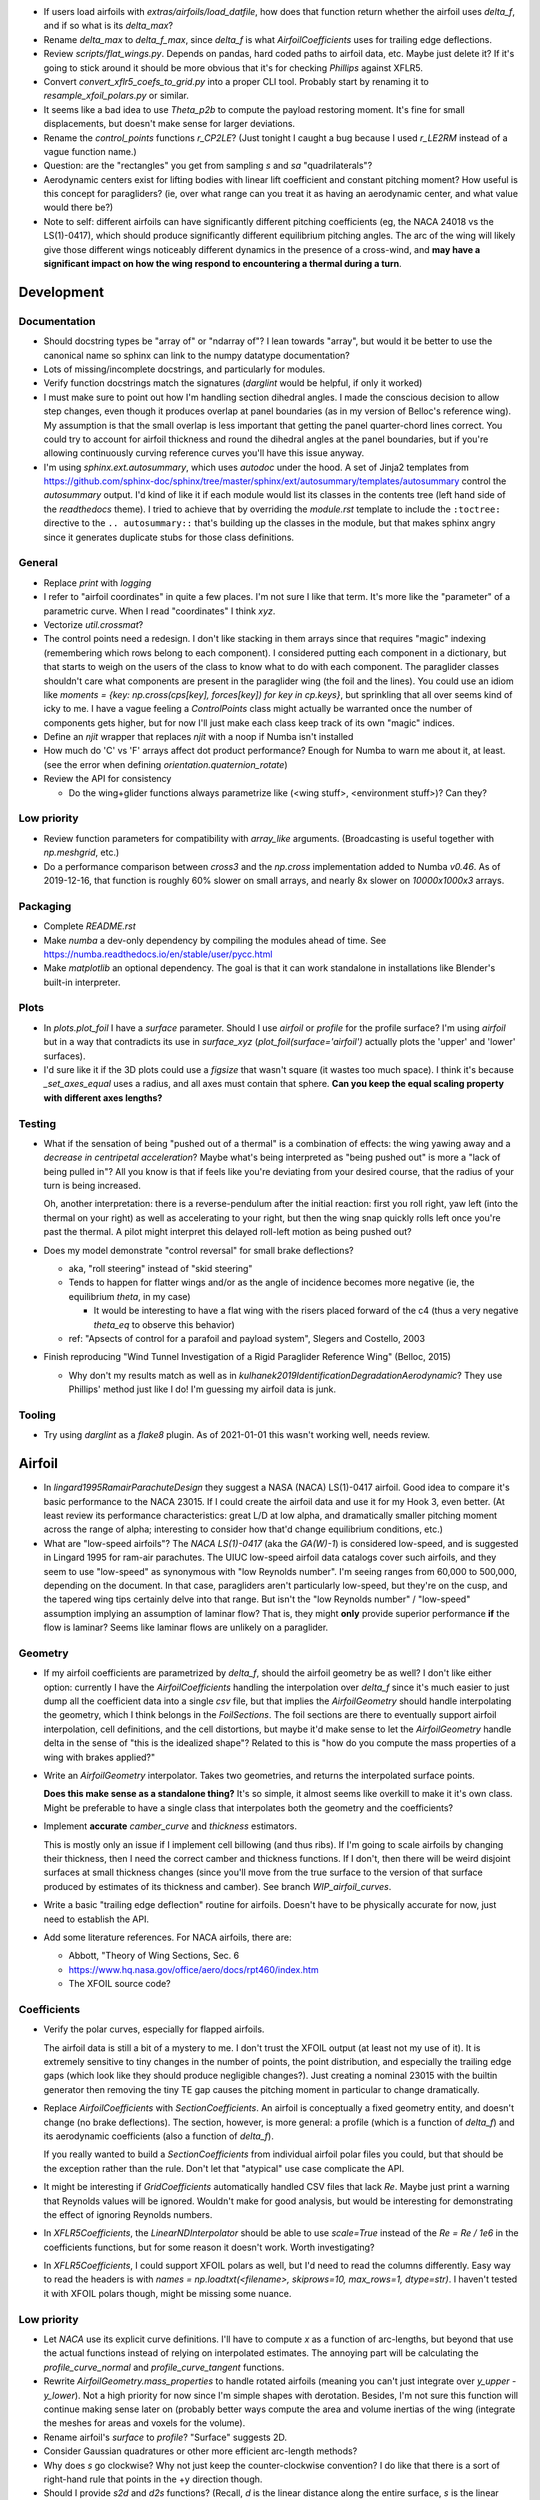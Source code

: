 * If users load airfoils with `extras/airfoils/load_datfile`, how does that
  function return whether the airfoil uses `delta_f`, and if so what is its
  `delta_max`?

* Rename `delta_max` to `delta_f_max`, since `delta_f` is what
  `AirfoilCoefficients` uses for trailing edge deflections.


* Review `scripts/flat_wings.py`. Depends on pandas, hard coded paths to
  airfoil data, etc. Maybe just delete it? If it's going to stick around it
  should be more obvious that it's for checking `Phillips` against XFLR5.

* Convert `convert_xflr5_coefs_to_grid.py` into a proper CLI tool. Probably
  start by renaming it to `resample_xfoil_polars.py` or similar.

* It seems like a bad idea to use `Theta_p2b` to compute the payload restoring
  moment. It's fine for small displacements, but doesn't make sense for larger
  deviations.

* Rename the `control_points` functions `r_CP2LE`? (Just tonight I caught
  a bug because I used `r_LE2RM` instead of a vague function name.)

* Question: are the "rectangles" you get from sampling `s` and `sa`
  "quadrilaterals"?

* Aerodynamic centers exist for lifting bodies with linear lift coefficient
  and constant pitching moment? How useful is this concept for paragliders?
  (ie, over what range can you treat it as having an aerodynamic center, and
  what value would there be?)

* Note to self: different airfoils can have significantly different pitching
  coefficients (eg, the NACA 24018 vs the LS(1)-0417), which should produce
  significantly different equilibrium pitching angles. The arc of the wing
  will likely give those different wings noticeably different dynamics in the
  presence of a cross-wind, and **may have a significant impact on how the
  wing respond to encountering a thermal during a turn**.


Development
===========


Documentation
-------------

* Should docstring types be "array of" or "ndarray of"? I lean towards
  "array", but would it be better to use the canonical name so sphinx can link
  to the numpy datatype documentation?

* Lots of missing/incomplete docstrings, and particularly for modules.

* Verify function docstrings match the signatures (`darglint` would be
  helpful, if only it worked)

* I must make sure to point out how I'm handling section dihedral angles.
  I made the conscious decision to allow step changes, even though it produces
  overlap at panel boundaries (as in my version of Belloc's reference wing).
  My assumption is that the small overlap is less important that getting the
  panel quarter-chord lines correct. You could try to account for airfoil
  thickness and round the dihedral angles at the panel boundaries, but if
  you're allowing continuously curving reference curves you'll have this issue
  anyway.

* I'm using `sphinx.ext.autosummary`, which uses `autodoc` under the hood.
  A set of Jinja2 templates from
  `<https://github.com/sphinx-doc/sphinx/tree/master/sphinx/ext/autosummary/templates/autosummary>`_
  control the `autosummary` output. I'd kind of like it if each module would
  list its classes in the contents tree (left hand side of the `readthedocs`
  theme). I tried to achieve that by overriding the `module.rst` template to
  include the ``:toctree:`` directive to the ``.. autosummary::`` that's
  building up the classes in the module, but that makes sphinx angry since it
  generates duplicate stubs for those class definitions.


General
-------

* Replace `print` with `logging`

* I refer to "airfoil coordinates" in quite a few places. I'm not sure I like
  that term. It's more like the "parameter" of a parametric curve. When I read
  "coordinates" I think `xyz`.

* Vectorize `util.crossmat`?

* The control points need a redesign. I don't like stacking in them arrays
  since that requires "magic" indexing (remembering which rows belong to each
  component). I considered putting each component in a dictionary, but that
  starts to weigh on the users of the class to know what to do with each
  component. The paraglider classes shouldn't care what components are present
  in the paraglider wing (the foil and the lines). You could use an idiom like
  `moments = {key: np.cross(cps[key], forces[key]) for key in cp.keys}`, but
  sprinkling that all over seems kind of icky to me. I have a vague feeling
  a `ControlPoints` class might actually be warranted once the number of
  components gets higher, but for now I'll just make each class keep track of
  its own "magic" indices.

* Define an `njit` wrapper that replaces `njit` with a noop if Numba isn't
  installed

* How much do 'C' vs 'F' arrays affect dot product performance? Enough for
  Numba to warn me about it, at least. (see the error when defining
  `orientation.quaternion_rotate`)

* Review the API for consistency

  * Do the wing+glider functions always parametrize like (<wing stuff>,
    <environment stuff>)? Can they?


Low priority
------------

* Review function parameters for compatibility with `array_like` arguments.
  (Broadcasting is useful together with `np.meshgrid`, etc.)

* Do a performance comparison between `cross3` and the `np.cross`
  implementation added to Numba `v0.46`. As of 2019-12-16, that function is
  roughly 60% slower on small arrays, and nearly 8x slower on `10000x1000x3`
  arrays.


Packaging
---------

* Complete `README.rst`

* Make `numba` a dev-only dependency by compiling the modules ahead of time.
  See https://numba.readthedocs.io/en/stable/user/pycc.html

* Make `matplotlib` an optional dependency. The goal is that it can work
  standalone in installations like Blender's built-in interpreter.


Plots
-----

* In `plots.plot_foil` I have a `surface` parameter. Should I use `airfoil` or
  `profile` for the profile surface? I'm using `airfoil` but in a way that
  contradicts its use in `surface_xyz` (`plot_foil(surface='airfoil')`
  actually plots the 'upper' and 'lower' surfaces).

* I'd sure like it if the 3D plots could use a `figsize` that wasn't square
  (it wastes too much space). I think it's because `_set_axes_equal` uses
  a radius, and all axes must contain that sphere. **Can you keep the equal
  scaling property with different axes lengths?**


Testing
-------

* What if the sensation of being "pushed out of a thermal" is a combination of
  effects: the wing yawing away and a *decrease in centripetal acceleration*?
  Maybe what's being interpreted as "being pushed out" is more a "lack of
  being pulled in"? All you know is that if feels like you're deviating from
  your desired course, that the radius of your turn is being increased.

  Oh, another interpretation: there is a reverse-pendulum after the initial
  reaction: first you roll right, yaw left (into the thermal on your right) as
  well as accelerating to your right, but then the wing snap quickly rolls
  left once you're past the thermal. A pilot might interpret this delayed
  roll-left motion as being pushed out?

* Does my model demonstrate "control reversal" for small brake deflections?

  * aka, "roll steering" instead of "skid steering"

  * Tends to happen for flatter wings and/or as the angle of incidence becomes
    more negative (ie, the equilibrium `theta`, in my case)

    * It would be interesting to have a flat wing with the risers placed
      forward of the c4 (thus a very negative `theta_eq` to observe this
      behavior)

  * ref: "Apsects of control for a parafoil and payload system", Slegers and
    Costello, 2003

* Finish reproducing "Wind Tunnel Investigation of a Rigid Paraglider
  Reference Wing" (Belloc, 2015)

  * Why don't my results match as well as in
    `kulhanek2019IdentificationDegradationAerodynamic`? They use Phillips'
    method just like I do! I'm guessing my airfoil data is junk.


Tooling
-------

* Try using `darglint` as a `flake8` plugin. As of 2021-01-01 this wasn't
  working well, needs review.


Airfoil
=======

* In `lingard1995RamairParachuteDesign` they suggest a NASA (NACA) LS(1)-0417
  airfoil. Good idea to compare it's basic performance to the NACA 23015. If
  I could create the airfoil data and use it for my Hook 3, even better. (At
  least review its performance characteristics: great L/D at low alpha, and
  dramatically smaller pitching moment across the range of alpha; interesting
  to consider how that'd change equilibrium conditions, etc.)

* What are "low-speed airfoils"? The `NACA LS(1)-0417` (aka the `GA(W)-1`) is
  considered low-speed, and is suggested in Lingard 1995 for ram-air
  parachutes. The UIUC low-speed airfoil data catalogs cover such airfoils,
  and they seem to use "low-speed" as synonymous with "low Reynolds number".
  I'm seeing ranges from 60,000 to 500,000, depending on the document. In that
  case, paragliders aren't particularly low-speed, but they're on the cusp,
  and the tapered wing tips certainly delve into that range. But isn't the
  "low Reynolds number" / "low-speed" assumption implying an assumption of
  laminar flow? That is, they might **only** provide superior performance
  **if** the flow is laminar? Seems like laminar flows are unlikely on
  a paraglider.


Geometry
--------

* If my airfoil coefficients are parametrized by `delta_f`, should the airfoil
  geometry be as well? I don't like either option: currently I have the
  `AirfoilCoefficients` handling the interpolation over `delta_f` since it's
  much easier to just dump all the coefficient data into a single `csv` file,
  but that implies the `AirfoilGeometry` should handle interpolating the
  geometry, which I think belongs in the `FoilSections`. The foil sections are
  there to eventually support airfoil interpolation, cell definitions, and the
  cell distortions, but maybe it'd make sense to let the `AirfoilGeometry`
  handle delta in the sense of "this is the idealized shape"? Related to this
  is "how do you compute the mass properties of a wing with brakes applied?"

* Write an `AirfoilGeometry` interpolator. Takes two geometries, and returns
  the interpolated surface points.

  **Does this make sense as a standalone thing?** It's so simple, it almost
  seems like overkill to make it it's own class. Might be preferable to have
  a single class that interpolates both the geometry and the coefficients?

* Implement **accurate** `camber_curve` and `thickness` estimators.

  This is mostly only an issue if I implement cell billowing (and thus ribs).
  If I'm going to scale airfoils by changing their thickness, then I need the
  correct camber and thickness functions. If I don't, then there will be weird
  disjoint surfaces at small thickness changes (since you'll move from the
  true surface to the version of that surface produced by estimates of its
  thickness and camber). See branch `WIP_airfoil_curves`.

* Write a basic "trailing edge deflection" routine for airfoils. Doesn't have
  to be physically accurate for now, just need to establish the API.

* Add some literature references. For NACA airfoils, there are:

  * Abbott, "Theory of Wing Sections, Sec. 6

  * https://www.hq.nasa.gov/office/aero/docs/rpt460/index.htm

  * The XFOIL source code?


Coefficients
------------

* Verify the polar curves, especially for flapped airfoils.

  The airfoil data is still a bit of a mystery to me. I don't trust the XFOIL
  output (at least not my use of it). It is extremely sensitive to tiny
  changes in the number of points, the point distribution, and especially the
  trailing edge gaps (which look like they should produce negligible
  changes?). Just creating a nominal 23015 with the builtin generator then
  removing the tiny TE gap causes the pitching moment in particular to change
  dramatically.

* Replace `AirfoilCoefficients` with `SectionCoefficients`. An airfoil is
  conceptually a fixed geometry entity, and doesn't change (no brake
  deflections). The section, however, is more general: a profile (which is
  a function of `delta_f`) and its aerodynamic coefficients (also a function
  of `delta_f`).

  If you really wanted to build a `SectionCoefficients` from individual
  airfoil polar files you could, but that should be the exception rather than
  the rule. Don't let that "atypical" use case complicate the API.

* It might be interesting if `GridCoefficients` automatically handled CSV
  files that lack `Re`. Maybe just print a warning that Reynolds values will
  be ignored. Wouldn't make for good analysis, but would be interesting for
  demonstrating the effect of ignoring Reynolds numbers.

* In `XFLR5Coefficients`, the `LinearNDInterpolator` should be able to use
  `scale=True` instead of the `Re = Re / 1e6` in the coefficients functions,
  but for some reason it doesn't work. Worth investigating?

* In `XFLR5Coefficients`, I could support XFOIL polars as well, but I'd need to
  read the columns differently. Easy way to read the headers is with `names
  = np.loadtxt(<filename>, skiprows=10, max_rows=1, dtype=str)`. I haven't
  tested it with XFOIL polars though, might be missing some nuance.


Low priority
------------

* Let `NACA` use its explicit curve definitions. I'll have to compute `x` as
  a function of arc-lengths, but beyond that use the actual functions instead
  of relying on interpolated estimates. The annoying part will be calculating
  the `profile_curve_normal` and `profile_curve_tangent` functions.

* Rewrite `AirfoilGeometry.mass_properties` to handle rotated airfoils
  (meaning you can't just integrate over `y_upper - y_lower`). Not a high
  priority for now since I'm simple shapes with derotation. Besides, I'm not
  sure this function will continue making sense later on (probably better ways
  compute the area and volume inertias of the wing (integrate the meshes for
  areas and voxels for the volume).

* Rename airfoil's `surface` to `profile`? "Surface" suggests 2D.

* Consider Gaussian quadratures or other more efficient arc-length methods?

* Why does `s` go clockwise? Why not just keep the counter-clockwise
  convention? I do like that there is a sort of right-hand rule that points in
  the +y direction though.

* Should I provide `s2d` and `d2s` functions? (Recall, `d` is the linear
  distance along the entire surface, `s` is the linear distance along each
  upper or lower surface) Suppose a user wanted to step along the curve in
  equal steps; they'd need to convert those equally spaced `d` into `s`, which
  is weird since the upper and lower surfaces use different spacings for `s`.

* Add Joukowski airfoil builders? Those are typically defined in terms of
  their surface coordinates, not mean camber and thickness curves. Neat
  airfoils though, conceptually. Very elegant.


SectionLayout
=============

* Review the calculation of the projected span `b` in `SectionLayout.__init__`.
  Should I use the furthest extent of the wing tips (typically happens at the
  leading edge if the wing has positive torsion and arc anhedral), or should
  I use `SectionLayout.b = xyz(1, r_yz(1))[1] - xyz(-1, r_yz(-1))[1]`?

* Should `SectionLayout` use the general form of the chord surface equation?
  Maybe have another class that presents the simplified parametrization I'm
  using for parafoil chord surfaces?

* Should I make the reference curves parametric functions? From a modelling
  perspective, it would be convenient if the reference curves were "owned" by
  the `LineGeometry`; it would allow things like making `yz` a function of
  `delta_a` (ie, let the `LineGeometry` own `yz`), approximate "piloting with
  the C's" control, etc. See branch `WIP_parametric_chords` for a mockup (and
  a discussion of the limitations).


Parametric functions
--------------------

* Add `taper` as an alternative parameter in `elliptical_chord`

* Should `elliptical_arc`: accept the alternative pair `{b/b_flat,
  max_anhedral}`? You often know b/b_flat from specs, and `max_anhedral` is
  relatively easy to approximate from pictures.

* I don't like requiring `yz` to be a functor that provides a `derivative`
  method. I originally did it to match the `scipy` interpolator API
  (`PchipInterpolator` in particular), but it's just awkward.

* Redefine the parameters in `foil.elliptical_arc`? This is a helper function
  that defines an angle distribution as an `EllipticalArc` parametrized by
  mean and maximum angles. This works for parafoil "arc" (not the same thing
  as the more general elliptical "arc") as well as sweep.

  And besides, I'm planning to use Euler angles (phi, theta, gamma) instead of
  the ambiguous "anhedral" angle anyway, so "tip_anhedral" is poorly named
  anyway.

  Oh, hang on: if I'm planning to use this for sweep, that'd only be a single
  function `x(s)`, so it'd be an "explicit" `EllipticalArc`. `x(s)` is
  probably more like the `elliptical_chord`, except the parameter represents
  `x` instead of `c`. Hrm. Well, probably still best to reparametrize
  `elliptical_arc` in terms of `mean_angle` and `tip_angle`.


FoilGeometry
============

* I refer to `FoilGeometry` in several places, but there's only one:
  `SimpleFoil`. There's no abstract base class anymore. Should there be? It'd
  be nice to be able to reference `FoilGeometry` and have it be a concrete
  thing in the code.

* Eliminate `Foil.chord_xyz` and add "chord" and "camber" to the `surface`
  parameter in `Foil.surface_xyz`. More recent versions of my paper discusses
  three surfaces (chords, camber lines, and section profiles); the code should
  mirror that.

  `Foil.chord_xyz` uses `pc` whereas the `surface_xyz` uses `sa`, but
  otherwise the signatures should be compatible. Actually, I'm considering
  using `r` for "position on the curve" to match `r_x` et al. So for the
  chord, camber line, upper surface, and lower surface you'd have `0 <= r <=
  1`, and for the combined profile you'd have `-1 <= r <= 1`.

* Refactor `mesh_vertex_lists` to work on any of the surfaces (`{upper, lower,
  airfoil, chord, camber}`)? Right now it just assumes you want both `upper`
  and `lower`.

* In `Foil.surface_xyz`, I use `airfoil` for the profile surfaces, but in my
  paper I'm referring to the airfoil as the unit-chord shape and "section
  profile" for the scaled shape. Should I rename `airfoil` -> `profile`?

* Should `S_flat`, `b`, etc really be class properties? Class properties don't
  support parameters, which means these break for parametric reference curves
  (eg, if arc anhedral is a function of `delta_a`). You could require users to
  specify "default parameters" for any extra parameters in the reference
  curves, but somehow that feels wrong.


FoilSections
============

* Document `FoilSections`; focus on how it uses section indices with no
  knowledge of spanwise coordinates (y-coordinates), it's xz coordinates have
  not been scaled by the chord length, etc.

  Heck, I need to document the entire stack: "a Foil is a combination of
  `SectionLayout` and `FoilSections`, both of which define units that are
  scaled by the span of the foil"


Profiles
--------

* `FoilSections.profiles` should be an airfoil interpolator. I should be able
  to load a set of datfiles and stick them in an airfoil interpolator that
  produces the right section profiles as a function of `s, delta_f`.

  Once this is done you could use the actual profiles then `plot_foil` could
  use the new `surface_xyz` to plot the actual braking surface.

* I need to review everywhere I talk about airfoil "thickness" and ensure I'm
  referring to "chordwise" or "camberwise" stations correctly. Some places
  I mention "chordwise" stations, but glancing at the code it actually looks
  like I'm computing `pc` as stations along the mean **camber** line.

* Who should be responsible for sanity checking the parameters for foil
  surface coordinates? For example, `FoilSections.surface_xz` could do it, or
  it could punt it downstream to the air intake functions (meaning each intake
  implementation should duplicate the sanity checking code).

* Reconsider the design/purpose of `surface_xz`. The name implies that the
  points are in foil frd (thus xyz, not just xy), but they're actually just
  normal airfoil xy-coordinates. I could make it transform to frd, but there's
  only one user of that: `SimpleFoil.surface_xyz`, which can do it itself
  easily enough.

  I was probably trying to maintain interface compatibility with
  `AirfoilGeometry`, but all the `FoilSections` functions require a section
  index anyway, so I'm not sure what I was going for.


Intakes
^^^^^^^

* Design review the air `intakes`. Possibly reconsider the name "intakes":
  this concept doesn't *require* that `s_upper != s_lower`; it simply means
  the upper/lower surface boundaries are different from the airfoil leading
  edge. Might even be useful for **single surface designs**, which discard the
  lower portion of the majority of the section profiles.

* Document the air intake functions (eg, `SimpleIntakes` and `_no_intakes`)


Coefficients
------------

* I'm not a fan of the duplicated docstrings in `FoilSections.Cl` and
  `AirfoilCoefficients.Cl`, etc, but if that API needs to include the section
  index I don't seen an obvious way around it.

* Review `kulhanek2019IdentificationDegradationAerodynamic` and compare his
  `C_d,f` to my "air intakes and skin friction drag" adjustments in
  `FoilSections.Cd`


Parafoil
========

* The name `SimpleFoil` is peculiar. Simple compared to what? (I think I was
  originally planning to create a `Parafoil` class which includes the cells
  and accounts for cell billowing).


Geometry
--------

* The `SectionLayout` requires the values to be proportional to `b_flat == 2`?
  **What if you don't know `b_flat`? Do you need to compute the total length
  of `yz` and re-normalize to that?** (I think I'm missing something here...
  As long as everything is proportional, who cares? I'll need to look for
  anywhere that uses `s` to stand in for `y`, but other than that, who cares?
  May want to introduce an scaling value as a convenience for the user
  though.)

* Define the fundamental `FoilGeometry` spec

  What are the essential needs of users like `SimpleFoil`, `Parafoil`, etc? At
  least: `section_orientation, chord_length, chord_xyz, surface_xyz`. Anything
  else? I think the least constraining view is "profiles as a function of
  section index positioned along some line". 


Inertia
^^^^^^^

* The new mesh-based `SimpleFoil.mass_properties2` uses triangles which are
  not symmetric outwards from the central section, so small numerical
  differences produce significantly non-zero Ixy/Iyz terms in the inertia
  tensors. Once I fix this I should also remove the manual symmetry
  corrections in `ParagliderWing.__init__`.

* Rename `Au` (upper area) to `au`? I've been trying to reserve uppercase for
  points/matrices, lowercase for scalars/vectors. (I think I did that because
  I used lowercase for individual triangles and uppercase for the sum.)

* Mark `AirfoilGeometry.mass_properties` and `SimpleFoil.mass_properties` as
  deprecated. Probably best to move it to a separate branch. Still useful for
  validation purposes, but they add way too much complexity to the overall
  codebase.

* Why doesn't the old `mass_properties` agree with the mesh-based method?

* Refactor the mesh sampling so I don't have to duplicate it in both
  `mass_properties` and `_mesh_vertex_lists`. Probably best to generalize
  `mesh_vertex_lists` to work on {"upper", "lower", "airfoil"} and add
  a different function that outputs the wing mesh to a file.


Cells
^^^^^

This is a catch-all group. Right now I'm using the idealized `SectionLayout`
directly, but real parafoils are comprised of cells, where the ribs provide
internal structure and attempt to produce the desired airfoil cross-sections,
but deformations (billowing, etc) cause deviations from that ideal shape.

Long term, I'd like to combine the idealized chord surface with a set of ribs
and produce the set of (approximately) deformed cells. There are many tasks
here:

* Replace explicit `Airfoil` references with (eg, `canopy.airfoil.geometry`)
  with a function that returns the profile as a function of section index.

* Define a set of rib types (vertical ribs, v-ribs, lateral bands, etc)

* Define a set of heuristics that approximate the inflated profiles for each
  cell (ie, profiles between the vertical ribs)

* Write functions that compute points on the chords and surfaces of sections
  from inflated or deflated cells. **There is a lot of sublety here.** There
  needs to be a mapping between the inflated and deflated section indices, so
  you can't just use the "flattened" values; the cell widths themselves
  change.

Some considerations:

* I'd like to at least try to maintain the surface areas during billowing; you
  can explicitly ignore the creases that will develop, but the total surface
  area shouldn't change THAT much. (Perhaps use the "mesh to cell surface
  area" function to compute the `thickness_ratio` that would maintain
  a constant surface area for the inflated and deflated cell surfaces?)

  Related thought: if the upper surfaces maintain the same area, do the lower
  surfaces also have the same area? Multiplying the thickness by a constant
  seems like it should be a linear function, so I *think* the lower and upper
  surfaces should both be correct, but it's worth checking.

* Try to anticipate some of the effects of billowing. For example, compare the
  performance of a normal `24018` to a 15% increased thickness `24018` using
  XFLR5 (which simply scales the airfoil by a constant factor). Make a list of
  anticipated deviations compared to the idealized `SectionLayout`. (decreased
  lift/drag ratio, etc)

* How a cell compresses during inflation depends on the shape of the parafoil
  (line loadings, etc). (ref: `altmann2019FluidStructureInteractionAnalysis`)


Deformations
^^^^^^^^^^^^

* To warp the trailing edge, could you warp the mean camber line instead of
  the surfaces themselves, then constrain to maintain constant curve length?

* Starting with the `SectionLayout`, how hard would it be to warp the central
  sections to produce a "weight shift" effect?

* Is it a fools errand to support lifting-line methods in the presence of
  deformations? Cell billowing, weight shift, trailing edge braking: they all
  produce deformed profiles, adding many dimensions to the coefficients table.


Meshes
^^^^^^

* I think my mesh functions are broken? The lower surface gave a bunch of "Bad
  face in mesh" errors that crashed Blender 2.82. See `notes-2020w19` for more
  details.

* Other issues:

  * The normals of my upper faces are backwards? (They point in, not out.)

  * When do you want triangles versus quadrilaterals? You can cut the number
    of edges and faces in half with "Edit -> Face -> Tris to Quads"

* Refactor the "mesh" functions to take the vertices as inputs.

  This would allow the user to generate a mesh over a subset of the foil, and
  (more importantly) allow me to generate a mesh over a single cell (which you
  can then use to compute the surface area.

* Rewrite the vertex generator functions to take `s` and `sa` as parameters.

  This would enable generating a mesh over the surfaces of individual cells
  (should work with inflated or deflated cells) and compute their surface area.
  (The surface area of a cell could be useful for estimating the inflated cell
  surfaces.)

* Write a function to compute the surface area of a mesh

  Not hard: `.5 * cross(AB, AC)` or some such, right?

  Would allow me to compute the `thickness_ratio` distribution (for the
  inflated cells) that would maintain a constant surface area.


Lower priority
^^^^^^^^^^^^^^

* I claim that `FoilGeometry` is defined as having the central chord leading
  edge at `x = 0` and that the central chord lies in the xy-plane, **by
  definition**, but I never enforce that. I do shift the leading edge to the
  origin, but I don't derotate the global wing.

  I guess it'd be good enough to just require that `torsion(s=0) = 0`, but
  I guess I could also just compute `torsion(s=0)` and subtract that from all
  torsions, thus "centering" the twist in the same manner as the origin.

* Move `InterpolatedArc` from `belloc.py` into `foil.py` and modify it to use
  intelligent resampling (near the given points, not just a blind resample).

* Review the API: accept any of `{b, b_flat, S, S_flat}` as scaling factors


Low Priority
^^^^^^^^^^^^

* Use a library like `https://github.com/orbingol/NURBS-Python` to export STL,
  NURBS, etc?

* Add an example for exporting the triangle mesh to `vtkPolyData` (or whatever
  the correct data structure would be). Would make it easier to interface with
  OpenFOAM (you can import the mesh into Blender and export an STL, but I'm
  sure there are easier ways to go about it, like `NURBS-Python`).

* Is *wetted area* same thing as total surface area? Also see *wetted aspect
  ratio*.

* Is the "mean aerodynamic chord" a useful concept for arched wings?

* Should the "projected surface area" methods take pitch angle as a parameter?

  I'm not sure what most paraglider wing manufacturers use for the projected
  area. My definitions requires that the central chord is parallel to the
  xy-plane, but I imagine some manufacturers would use the equilibrium angle
  of the wing. It's more in-line with what you'd use for classical aerodynamic
  analysis, and it's essential constant regardless of load.

  For my Hook3ish, `Theta_eq = 3`. Rotating the foil before projecting changed
  `S` by `0.15%`, so it's not a big deal.


Coefficient Estimation
----------------------

* **Add section-wise adjustments to coefficients.**

  Example: air intake drag.

  I'd prefer to keep adjustments independent of the foil geometry, but that
  doesn't mean the foil geometry can't *provide* the adjustments. You'll have
  to call `ParafoilSections` or whatever to get the coefficients; it can add
  the extra terms when it returns the values.

  My current thinking is that you'll specify ribs, and `InterpolatedAirfoil`
  for each rib (that provide the geometries+coefficients over the range of
  deltas), then a `SectionInterpolator` or something will interpolate the
  values of the two `InterpolatedAirfoils` at each rib. The
  `SectionInterpolator` will need to provide the coefficients for any given
  section index, so you can give it extra functions (also as functions of the
  section indices) that it can layer on top. For example, for air intakes, you
  could have a function that converts the intake size into extra drag.

* Design review how the coefficient estimator signals non-convergence. (All
  users that call `Phillips.__call__` should be exception-aware.)

* Building a linear model for the paraglider dynamics requires the *stability
  derivatives* (derivatives of the coefficients with respect to `alpha` and
  `beta`). The direct approach is finite differencing, but for a "more
  economical approach", see "Flight Vehicle Aerodynamics" (Drela; 2014),
  Sec:6.5.7, "Stability and control derivative calculation".


Phillips
^^^^^^^^

* Add a `control_point_section_indices` or somesuch to `Phillips`. Should
  return a copy of `s_cps` so `ParagliderWing` will stop grabbing it directly.

* Review Phillips paper: he says not to use the spatial midpoints of the
  segments for the control points, and that "a significant improvement in
  accuracy for a given number of elements can be achieved", especially near
  the tips by placing the control points at the midpoints of the cosine
  distribution angle instead of the midpoints of the segments. Look into that?
  (Then again, I've been using a linear distribution in `s`, so I'm already
  deviating quite a lot from his recommendation anyway.)

* Review `github/usaero/MachUpX`, commit `93ae2a7`: "Overcame singularity in
  induced velocities by averaging the effective joint locations, thus forcing
  continuity in the vortex sheet." Useful? He may just be talking about
  discontinuities in the geometry, not the discontinuity at the wingtip.

* In `Phillips`, a comment says it's modeling the chord areas as
  parallelograms, but in general the leading and trailing edge lengths may be
  different. Is a parallelogram a reasonable shape? (Would happen in the
  presence of sweep and changing chord length; would also happen if I allowed
  section yaw, but my parametrization design avoids that.)

* By placing the boundary condition at `0.25c` instead of `0.75c` or similar,
  this method can produce infinite induced velocities as the number of
  sections increases. This is mostly a problem since it means `alpha` at the
  wing tips `alpha` can go to infinity, which produces `nan` for the lift
  coefficients. For an example that triggers this, change the arc anhedral for
  the Hook3ish from 33/67 degrees to 10/21 degrees and apply brakes; even
  though the flatter wing seems "easier" conceptually, the particularities of
  the geometry and lift curve causes failure for any reasonable number of
  segments.

* I'm using Hunsaker's derivation for `_f` and `_J`, but there is some
  uncertainty regarding his choice of wind vector (for the 3D vortex law) and
  airspeed (for section lift due to lift coefficient). Phillips uses "V_total"
  and "V_infinity", Hunsaker uses "V_total" and "V_total", and in
  "Weissinger's model of the nonlinear lifting-line method for aircraft
  design" (Owens; 1998) they appear to use "V_infinity" for both (he simply
  uses V_total for computing the induced angle of attack). These terms are all
  relatively close and don't make a huge difference, but it still bothers me.

  The bigger question is that **all of those seem wrong for a paraglider!!**
  Does the spanwise airspeed really contribute to section lift? Spanwise flow
  is significant at the wing tips of a parafoil; seems wrong for that to count
  towards section lift. I'd expect lift from the section lift coefficients to
  depend only on `V_n**2 + V_a**2`.

* The `_hybrj` solver retries a bazillion times when it encounters a `nan`.
  Can I use exceptions to abort early so I can use relaxation iterations
  instead of letting `hybrj` try to brute force bad solutions? What if `_f`
  threw an exception when it produces a `nan`, which is caught by Phillips to
  initiate a relaxation solution? (This probably depends on how scipy calls
  the Fortran code; not sure what happens to the Python exceptions.)

* If the target and reference are effectively the same, iteration will just
  waste time (since you'll keep pushing the same target onto the stack). There
  should be some kind of metric for deciding "the reference is too close to
  the target to be of much use, just abort"

* Review the conditions for non-convergence. What are the primary causes, and
  can they be mitigated? What are the average number of iterations for
  convergence? Right now, convergence via iteration is uncommon: cases either
  succeed, or they don't. It'd be nice to detect "non-convergence" ASAP.

* **Review the iteration design**: should I be interpolating `Gamma`?

* Verify the analytical Jacobian; right now the finite-difference
  approximation disagrees with the analytical version

* How should I handle a turning wing? (Non-uniform `u_inf`) Right now I just
  use the central `V_rel` for `u_inf` and assume it's the same everywhere.

* Using straight segments to approximate an curved wing will underestimate the
  upper surface and overestimate the lower surface. It'd be interesting to
  compute surface meshes for a range of `K` and (1) see how the error
  accumulates for both surfaces, and (2) consider how the upper and lower
  surfaces contribute to the airfoil coefficients. For example, if the
  dominant contributor to the section lift coefficient is the pressure over
  the upper surface of the airfoil, you'd expect an underestimate of the
  segment upper surface area to underestimate the segment lift coefficient,
  but I'm not sure what conclusions you could reliably produce from such
  a crude measure.

* Refactor Phillips outside `foil.py`?

* Why does Phillip's seem to be so sensitive to `sweepMax`? Needs testing

* The Jacobian uses the smoothed `Cl_alpha`, which technically will not match
  the finite-difference of the raw `Cl`. Should I smooth the `Cl` and replace
  that as well, so they match?

* Profile and optimize

  * For example, ``python -m cProfile -o belloc.prof belloc.py``, then ``>>>
    p = pstats.Stats('belloc.prof'); p.sort_stats('cumtime').print_stats(50)``

  * Do the matrices used in the `einsum` calls have the optimal in-memory
    layout? Consider the access patterns and verify they are contiguous in the
    correct dimensions (ie, `C` vs `F` contiguous; see ``ndarray.flags``)

* Phillips' could always use more testing against XFLR5 or similar. I don't
  have geometry export yet, but simple flat wings should be good for comparing
  my Phillips implementation against the VLM methods in XFLR5.


BrakeGeometry
=============

* Nice to have: automatically compute an upper bound for
  `BrakeGeometry.delta_max` based on the maximum supported by the Airfoils.
  (Setting ``delta_max`` to a magic number is *awful*.)

* Add support for proper line geometries.

  The `BrakeGeometry` are nothing more than quick-and-dirty hacks that produce
  deflection distributions that you're *assuming* can be produced by a line
  geometry. Checkout `altmann2015FluidStructureInteractionAnalysis` for
  a discussion on "identifying optimal line cascading"


Harness
=======

* Should `delta_w` move the control point, or just the cm? Weight shift is
  mostly "inside" the harness.

* Redefine the `SphericalHarness` to use the radius, not the projected area.
  The projected area is not a common way to define a sphere; using the radius
  just just makes more sense.


LineGeometry
============

* The line parameters in `line_geometry` are super long. Should they be
  `kappa`-ized?

* Review the "4 riser speed system" in the "Paraglider design handbook":
  http://laboratoridenvol.com/paragliderdesign/risers.html. They use a 4-line
  setup instead of a 3-line (so the D lines are fixed), but otherwise his
  derivation closely matches my own.


ParagliderWing
==============

* Do speed bars on real wings decrease the length of all lines, or just those
  in the central sections? If they're unequal, you'd expect the arcs to
  flatten; do they?

* Review the elements in the `ParagliderWing.mass_properties` dictionary.
  Things like `cm_solid` are ambiguous: should they be `r_S2R` or similar? I'm
  using `B` for the body mass center, maybe `S` for solid mass center and `V`
  for volume centroid?

* Review parameter naming conventions (like `kappa_a`). Why "kappa"?

* *Design* the "query control points, compute wind vectors, query dynamics"
  sequence and API

* Paraglider should be responsible for weight shifting?

  * The wing doesn't care about the glider cm, only the changes to the riser
    positions. However, **that would change if the arc supports deformations**
    in response to weight shift.

* Check if paragliders have aerodynamic centers. See "Aircraft Performance and
  Design" (Anderson; 1999), page 70 (89) for an equation that works **for
  airfoils**. The key requirement is that the foil has linear lift and moment
  curves, in which case the x-coordinate of the aerodynamic center is given by
  the slope of the pitching coefficient divided by the slope of the lift
  coefficient. But **is this accurate for an arched wing?** If so, what is the
  z-component?


Wing mass properties
--------------------

* My implementation of Barrows needs a design review. The thickness parameter
  `t` in particular. Barrows assumes a uniform thickness canopy, and I'm not
  sure how to best translate for a paraglider wing.

* `ParagliderWing.mass_properties` is ignoring the mass of the lines. Should
  `Paraglider` be responsible for including it in the center of mass
  calculations?

* `mass_properties` should take the reference point for the apparent mass as
  a parameter. It's only constraint should be that it lies in the xz-plane (to
  allow using Barrows to compute the apparent mass.) Using `R = RM` is fine
  for my primary models (6a and 9a), but models that use other reference
  points (like the wing center of mass) can't use apparent mass.

  Related: I don't like that the paraglider dynamics models have to implement
  the parallel axis theorem each time.


Wing mass moment
----------------

Technically, the mass of the wing materials add an extra moment.
Unfortunately, this means that you can't calculate `alpha_eq` by itself
anymore, since the moment created by the mass will depend on the orientation
of the wing, not just the angle of attack. Thus, you have to solve for
`alpha_eq` and `Theta_eq` simultaneously; you must find the pair such that
there exists some `V_eq` that causes the net moments and forces to go to zero.

Thankfully, during normal equilibrium conditions the weight vector the wing
doesn't have a large moment arm about the glider center of mass, so this
contribution is (probably?) negligible.


Paraglider
==========

* I don't like integrating `omega_b2e` and `omega_p2e` separately. Seems like
  `Theta_p2b` (and by extension, the rest of the model dynamics) would
  accumulate error more slowly if it used `omega_p2b` (relative motion)
  instead of `omega_p2e`, but I could be wrong.

* Fix the "magic layout" for the control points in the paraglider models

* The call signature for ``Paraglider.accelerations`` has too many parameters!
  It's weird to pass in `r_CP2R` since it's redundant with `delta_a`. Is
  that confusion-inducing redundancy worth saving the little bit of time to
  recompute those `r_CP2R`?

* I don't like `v_W2b` etc. It's confusing that it's different for each
  control point. Conceptually, it's the local velocity of a parcel of air `W`,
  but the `W` is different for each control point. So it'd probably clean it
  up if I had some other symbol besides `W`; `Wcp` maybe?


Models
------

* How hard would it be to code up a linearized paraglider model? It'd be
  fascinating to see how the linear assumption performed, both in terms of
  accuracy and computation time.

* **The 9 DoF model performs very poorly with weight shift.** It looks like
  the spring-damper model isn't a good fit for a paraglider since the relative
  roll restoring force coefficient needs to be HUGE to eliminate relative roll
  (which is most noticeable during weight shift), but that introduces huge
  relative scale differences between the roll restoring force and the other
  components of the dynamics matrix, so solving becomes painfully slow.
  Probably a good idea to adapt Slegers' 8 DoF model to constrain relative
  roll to zero.

* Verify the common code for the 6 and 9 DoF models (`accelerations` and
  `dynamics`) used by the Runge-Kutta integrator. Shared code means shared
  bugs, so just because `Paraglider6a` and `Paraglider6c` agree doesn't mean
  they don't have shared flaws.

* In `Paraglider6a` (and `Paraglider6c`? Granted, `B` is close to `R` for the
  six DoF models, so `r_B2R` is only about 24cm long) if you use the wrong
  equation for the derivative of angular momentum it makes the model dynamics
  largely match the nine DoF models. Coincidence? **Seems like a pretty big
  coincidence.** (The error: let `A2 = [m_B * quaternion.skew(r_B2R), J]`)

* I'm not crazy about the name `forces_and_moments` if they don't include
  weight. Should be `aerodynamic_forces_and_moments`, but that's really long.
  Maybe call it `aerodynamics`? Or, **should the `ParagliderWing` and
  `Harness` be responsible for computing their own weight forces?**

* Use `equilibrium_state2` for the initial guess in `equilibrium_state`?

* Extend `equilibrium_state2` to `Paraglider9a`. I think it just needs an
  approximate `Theta_p`, which will neglect the wing in the same way the
  approximate wing solution neglects the payload.

* If the center of mass moves (accelerator, weight shift, relative harness
  pitch, etc) the angular velocity must change in order to conserve angular
  momentum. Same thing for changes to any inertia matrices; consider the
  angular momentum of all components and verify they are being maintained.
  (Non-rigid-body motion is a pain!)

  This may prove tricky. If you know the cm moved a particular way, you can
  compute the angular velocity that would satisfy conservation of angular
  momentum. **But, the `Paraglider` returns accelerations, not net changes
  in velocity; if the speedbar moved the cm over `dt`, who computes that net
  change in angular momentum?** Does rate change of controls need to be part
  of the state? How else do you determine the *change per time* of angular
  momentum in response to control inputs?

  First thing to do is probably to check how much the cm moves in response to
  speedbar, weight shift, and relative harness pitch. Hopefully the cm doesn't
  change too much. Or does conserving the angular momentums of the harness and
  parafoil independently successfully conserve angular momentum of the total
  system? **Is angular momentum of the system the sum of the components?**

  Reminder: Stevens Eq:1.7-3 gives the equation for angular momentum:
  `h_{cm/i}^{b}f = J^{bf} @ omega_{b/i}^{bf}`. So, if the wing had some
  rotation rate `omega0` and you go from 0 to 100% accelerator, `omega1
  = inv(J_delta1) @ J_delta0 @ omega0`

  Crazy: for the Hook3ish, a +5deg/s roll rate would turn into +5.77deg/s roll
  and +4.3deg/s yaw. That's a surprisingly big yaw effect.

  Also, consider where the energy from your legs dispersed into the system.
  It'll either have accelerated the wing, or lifted the payload mass (most
  likely a bit of both). Since the force is internal it won't accelerate the
  center of mass, but it will produce a change to the wing and payload
  position vectors; if you're tracking the velocity of the risers instead of
  the center of mass, you'd expect a new translational acceleration term as
  a function of the accelerator (eg, you'd expect `a_R2e` to have a -z
  contribution while the accelerator is being moved).

* Verify the roll-yaw coupling induced by the accelerator. For example, set
  `delta_a = 0.85`, then compare `delta_br = 0.05` to `delta_br = 0.38` for
  the Hook3 using `Paraglider6b`.

* Weight shift has very little effect on the `Paraglider9a` model; the roll
  restoring force is just too small. I tried bumping the coefficients but
  never got good performance; the wing eventually becomes unstable. Could
  investigate it more, but I suspect a linear spring+damper model just doesn't
  cut it for the harness-riser connection.

* Investigate applying the "Paraglider Flight Dynamics" (Bendetti, 2012)
  stability analyses in the context of my refactored design (eg, longitudinal
  static stability as a function of speed bar)


Apparent Inertia
^^^^^^^^^^^^^^^^

* Is the way I'm removing the steady-state terms correct? Barrows mentions
  "simple theories, such as strip theory". Is my NLLT considered one of the
  family of strip theories, or he is referencing something more like what's
  described in "Basic Aerodynamics" (Flandro, McMahon, Roach; 2012), Sec:6.6
  "Aerodynamic strip theory"?

* Consider the apparent rolling inertia. In Barrows, Fig:6 shows the
  relationship of the apparent roll inertia versus the ratio of circular
  radius `R` to the span `b`. For my Hook 3, if `R = 4.84` and `b = 8.84`,
  then `R/b = 0.548`. They say that a ratio of 0.5 is "not realistic for
  a parafoil". Verify the results in Barrows are still valid for the Hook 3?

* Consider all the simplifications in using Barrows' method for estimating the
  apparent mass. Variable thickness, variable chord, elliptical (non-circular)
  arch, sweep, taper, torsion, etc. For example, the thickness at the wing
  tips is much thinner, so assuming uniform thickness is likely to
  overestimate the yaw apparent moment of inertia.

  Also, Barrows development of apparent inertia coefficients assumes the
  canopy has two planes of symmetry, which suggests the `x` principal axis of
  the volume is aligned with the central chord, but for normal parafoils the
  x-hat tends to be rotated pitch down (due to the non-uniform airfoil
  thickness). My current code assumes the two-planes of symmetry, and that the
  principal axes of the canopy are aligned with the body axes, but in reality
  the principal axes are rotated ~12deg pitch down. What affect does that
  have?

* I'm using Barrows equations for the *vehicle mass matrix*, which is
  equivalent to Eq:9 from (Thomasson; 2000). The limitation is that **in this
  formulation the relative accelerations mostly cancel**, so I'm not sure how
  well it works in lift/sink. The Thomasson (2000) paper goes on to develop
  a more general model in which the fluid medium may include **velocity
  gradients** and **accelerations**. Both of those seem relevant to the
  fine-resolution questions I'm asking of my paraglider dynamics (spanwise
  velocity gradients when you're partially in a thermal, for example).


Simulator
=========

* Design review the `v_W2e` parameter of the dynamics models. The other
  parameters can take a scalar input; should `v_W2e` accept a 3-vector of
  float? (then `self.v_W2e = lambda t, r: np.broadcast_to(v_W2e, r`)

* The simulator needs to understand that Phillips can fail, and
  degrade/terminate gracefully. (Depends on how the `ForceEstimator` signal
  failures; that design is a WIP.)

* Design review support for early terminations (`Ctrl-C`) of fixed-length
  simulations (eg, "run for 120sec").

* Review the `GliderSim` state definitions (Dictionary? Structured array?)

* Verify the RK4 time steps and how I'm stepping the sim forward. Review `dt`,
  `first_step`, `max_step`, etc. Remember the simulation depends on the system
  dynamics (the vehicle) as well as the input dynamics (frequency content of
  the brake, speedbar, and wind values).


Scenarios
---------

* I'd love to demo the effect of assuming a fixed Reynolds number (eg,
  `1.5e6`) versus using their proper values. This is probably the most extreme
  during a turn. Maybe I could plot the range of values for fast straight
  flight versus a slow turn?

  Also, how does the performance of the wing change when ridge soaring into
  the wind with brakes compare to straight flight without brakes? The
  airspeed's of the different equilibriums are different, but by how much?
  Less than a factor of two, I think.

* Design a set of flight scenarios that demonstrate wing behavior under
  different wind models and control inputs.

  One thing I'd like to show is how different control+wind inputs can produce
  similar looking trajectories.

  Another thing that would be interesting is to show different scenarios where
  the controls are uncorrelated, positively correlated, or negatively
  correlated. This is interesting because it has a big impact on the proposal
  design for the control inputs (you can't just assume increasing right brake
  means decreasing left brake, for example); their *correlation depends on the
  maneuver*. Not sure if you could capture this behavior using standard
  kernels for a Gaussian process; it might need an extra parameter akin to
  a "maneuver" variable.

